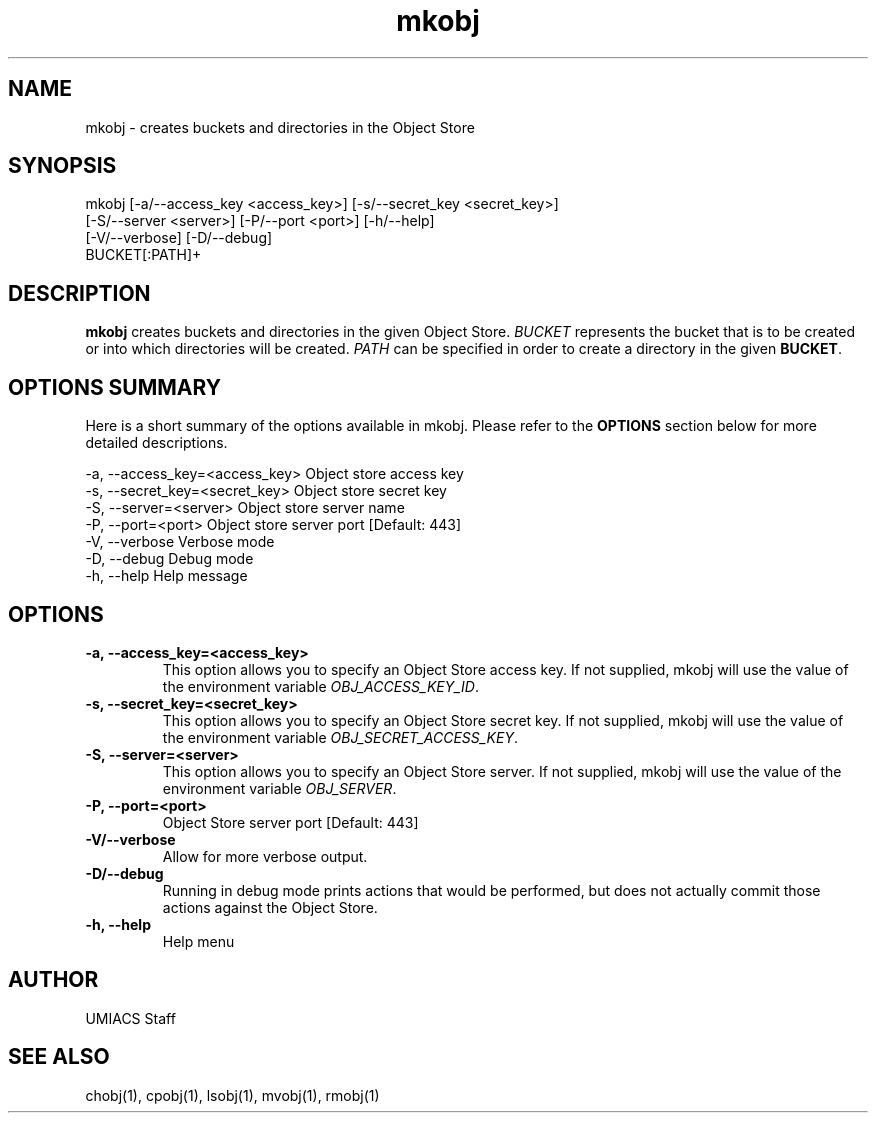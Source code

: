 ./" See http://www.fnal.gov/docs/products/ups/ReferenceManual/html/manpages.html for a good reference on manpages
.TH mkobj 1 10/21/2013 UMobj "mkobj Utility"

.SH NAME
mkobj - creates buckets and directories in the Object Store

.SH SYNOPSIS
mkobj [-a/--access_key <access_key>] [-s/--secret_key <secret_key>]
         [-S/--server <server>] [-P/--port <port>] [-h/--help]
         [-V/--verbose] [-D/--debug]
         BUCKET[:PATH]+

.SH DESCRIPTION
\fBmkobj\fR creates buckets and directories in the given Object Store.  \fIBUCKET\fR represents the bucket that is to be created or into which directories will be created.  \fIPATH\fR can be specified in order to create a directory in the given \fBBUCKET\fR.

.SH OPTIONS SUMMARY
Here is a short summary of the options available in mkobj.  Please refer to the \fBOPTIONS\fR section below for more detailed descriptions.

 -a, --access_key=<access_key>  Object store access key
 -s, --secret_key=<secret_key>  Object store secret key
 -S, --server=<server>          Object store server name
 -P, --port=<port>              Object store server port [Default: 443]
 -V, --verbose                  Verbose mode
 -D, --debug                    Debug mode
 -h, --help                     Help message

.SH OPTIONS

.TP
\fB-a, --access_key=<access_key>\fR
This option allows you to specify an Object Store access key.  If not supplied, mkobj will use the value of the environment variable \fIOBJ_ACCESS_KEY_ID\fR.

.TP 
\fB-s, --secret_key=<secret_key>\fR
This option allows you to specify an Object Store secret key.  If not supplied, mkobj will use the value of the environment variable \fIOBJ_SECRET_ACCESS_KEY\fR.

.TP
\fB-S, --server=<server>\fR
This option allows you to specify an Object Store server.  If not supplied, mkobj will use the value of the environment variable \fIOBJ_SERVER\fR.

.TP
\fB-P, --port=<port>\fR
Object Store server port [Default: 443]

.TP
\fB-V/--verbose\fR
Allow for more verbose output.

.TP
\fB-D/--debug\fR
Running in debug mode prints actions that would be performed, but does not actually commit those actions against the Object Store.

.TP
\fB-h, --help\fR
Help menu

.SH AUTHOR
UMIACS Staff

.SH SEE ALSO
chobj(1), cpobj(1), lsobj(1), mvobj(1), rmobj(1)
